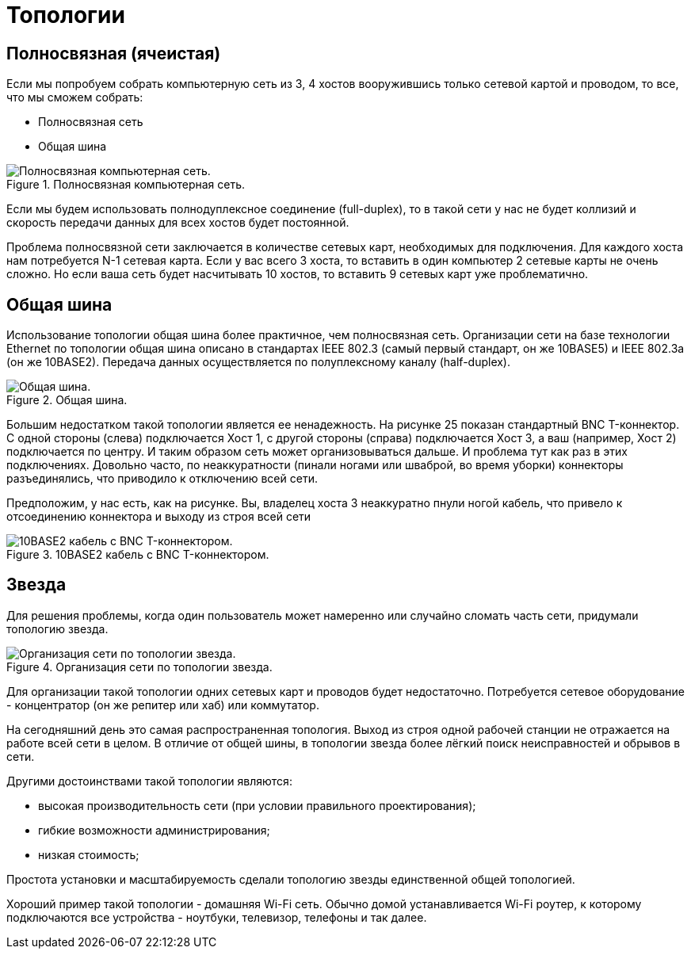 = Топологии

== Полносвязная (ячеистая)

Если мы попробуем собрать компьютерную сеть из 3, 4 хостов вооружившись только сетевой картой и проводом, то все, что мы сможем собрать:

* Полносвязная сеть
* Общая шина

.Полносвязная компьютерная сеть.
image::{docdir}/images/fully_connected.png[Полносвязная компьютерная сеть.]

Если мы будем использовать полнодуплексное соединение (full-duplex), то в такой сети у нас не будет коллизий и скорость передачи данных для всех хостов будет постоянной.

Проблема полносвязной сети заключается в количестве сетевых карт, необходимых для подключения. Для каждого хоста нам потребуется N-1 сетевая карта. Если у вас всего 3 хоста, то вставить в один компьютер 2 сетевые карты не очень сложно. Но если ваша сеть будет насчитывать 10 хостов, то вставить 9 сетевых карт уже проблематично.

== Общая шина

Использование топологии общая шина более практичное, чем полносвязная сеть. Организации сети на базе технологии Ethernet по топологии общая шина описано в стандартах IEEE 802.3 (самый первый стандарт, он же 10BASE5) и IEEE 802.3a (он же 10BASE2). Передача данных осуществляется по полуплексному каналу (half-duplex).

.Общая шина.
image::{docdir}/images/bus.png[Общая шина.]

Большим недостатком такой топологии является ее ненадежность. На рисунке 25 показан стандартный BNC T-коннектор. С одной стороны (слева) подключается Хост 1, с другой стороны (справа) подключается Хост 3, а ваш (например, Хост 2) подключается по центру. И таким образом сеть может организовываться дальше. И проблема тут как раз в этих подключениях. Довольно часто, по неаккуратности (пинали ногами или шваброй, во время уборки) коннекторы разъединялись, что приводило к отключению всей сети.

Предположим, у нас есть, как на рисунке. Вы, владелец хоста 3 неаккуратно пнули ногой кабель, что привело к отсоединению коннектора и выходу из строя всей сети

.10BASE2 кабель с BNC T-коннектором.
image::{docdir}/images/bnc.jpeg[10BASE2 кабель с BNC T-коннектором.]


== Звезда

Для решения проблемы, когда один пользователь может намеренно или случайно сломать часть сети, придумали топологию звезда.

.Организация сети по топологии звезда.
image::{docdir}/images/star.png[Организация сети по топологии звезда.]

Для организации такой топологии одних сетевых карт и проводов будет недостаточно. Потребуется сетевое оборудование - концентратор (он же репитер или хаб) или коммутатор.

На сегодняшний день это самая распространенная топология. Выход из строя одной рабочей станции не отражается на работе всей сети в целом. В отличие от общей шины, в топологии звезда более лёгкий поиск неисправностей и обрывов в сети.

Другими достоинствами такой топологии являются:

* высокая производительность сети (при условии правильного проектирования);
* гибкие возможности администрирования;
* низкая стоимость;

Простота установки и масштабируемость сделали топологию звезды единственной общей топологией.

Хороший пример такой топологии - домашняя Wi-Fi сеть. Обычно домой устанавливается Wi-Fi роутер, к которому подключаются все устройства - ноутбуки, телевизор, телефоны и так далее.


